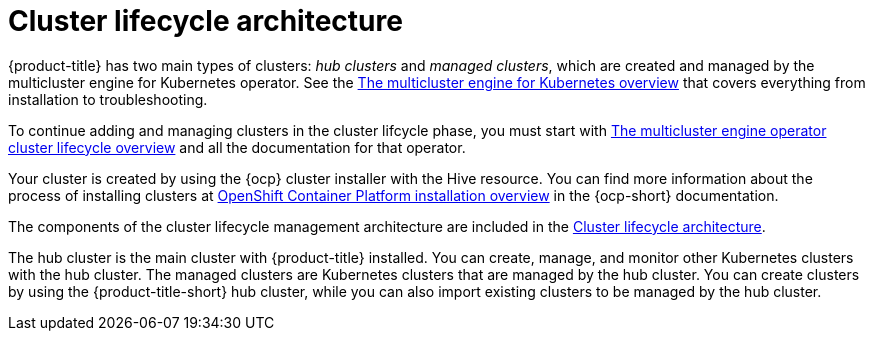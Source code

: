 [#cluster-lifecycle-architecture]
= Cluster lifecycle architecture

{product-title} has two main types of clusters: _hub clusters_ and _managed clusters_, which are created and managed by the multicluster engine for Kubernetes operator. See the link:../../multicluster_engine/cluster_lifecycle/#cluster-overview[The multicluster engine for Kubernetes overview] that covers everything from installation to troubleshooting.

To continue adding and managing clusters in the cluster lifcycle phase, you must start with link:../multicluster_engine/cluster_lifecycle/#cluster-overview[The multicluster engine operator cluster lifecycle overview] and all the documentation for that operator.

Your cluster is created by using the {ocp} cluster installer with the Hive resource. You can find more information about the process of installing clusters at https://access.redhat.com/documentation/en-us/openshift_container_platform/4.11/html/installing/ocp-installation-overview[OpenShift Container Platform installation overview] in the {ocp-short} documentation.  

The components of the cluster lifecycle management architecture are included in the link:../../multicluster_engine/cluster_lifecycle/cluster_lifecycle_arch.adoc#cluster-lifecycle-arch[Cluster lifecycle architecture].

The hub cluster is the main cluster with {product-title} installed. You can create, manage, and monitor other Kubernetes clusters with the hub cluster. The managed clusters are Kubernetes clusters that are managed by the hub cluster. You can create clusters by using the {product-title-short} hub cluster, while you can also import existing clusters to be managed by the hub cluster.
